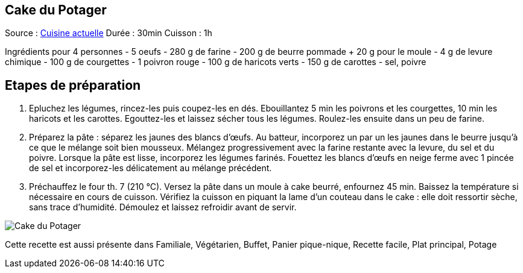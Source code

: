 == Cake du Potager

Source : http://www.cuisineactuelle.fr/recettes/cake-du-potager-56685[Cuisine actuelle]
Durée : 30min
Cuisson : 1h

Ingrédients pour 4 personnes
- 5 oeufs
- 280 g de farine
- 200 g de beurre pommade + 20 g pour le moule
- 4 g de levure chimique
- 100 g de courgettes
- 1 poivron rouge
- 100 g de haricots verts
- 150 g de carottes
- sel, poivre

== Etapes de préparation

1. Epluchez les légumes, rincez-les puis coupez-les en dés. Ebouillantez 5 min les poivrons et les courgettes, 10 min les haricots et les carottes. Egouttez-les et laissez sécher tous les légumes. Roulez-les ensuite dans un peu de farine.
2. Préparez la pâte : séparez les jaunes des blancs d'œufs. Au batteur, incorporez un par un les jaunes dans le beurre jusqu'à ce que le mélange soit bien mousseux. Mélangez progressivement avec la farine restante avec la levure, du sel et du poivre. Lorsque la pâte est lisse, incorporez les légumes farinés. Fouettez les blancs d'œufs en neige ferme avec 1 pincée de sel et incorporez-les délicatement au mélange précédent.
3. Préchauffez le four th. 7 (210 °C). Versez la pâte dans un moule à cake beurré, enfournez 45 min. Baissez la température si nécessaire en cours de cuisson. Vérifiez la cuisson en piquant la lame d'un couteau dans le cake : elle doit ressortir sèche, sans trace d'humidité. Démoulez et laissez refroidir avant de servir.

image::cake_du_potager.jpg[Cake du Potager]

Cette recette est aussi présente dans Familiale, Végétarien, Buffet, Panier pique-nique, Recette facile, Plat principal, Potage

